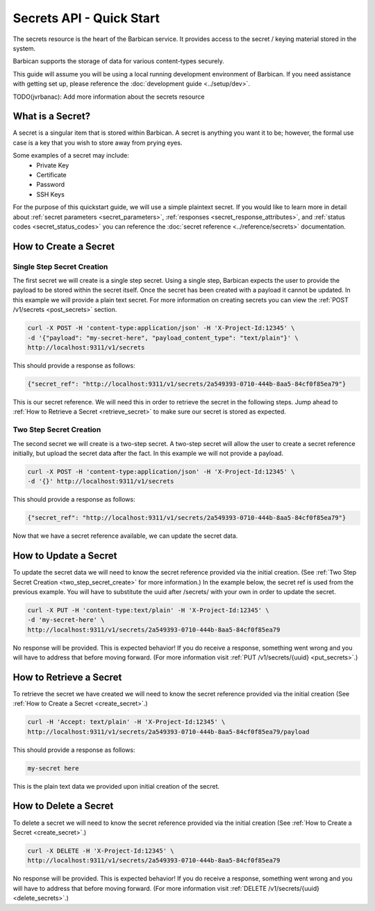 *************************
Secrets API - Quick Start
*************************

The secrets resource is the heart of the Barbican service. It provides access
to the secret / keying material stored in the system.

Barbican supports the storage of data for various content-types securely.

This guide will assume you will be using a local running development environment of Barbican.
If you need assistance with getting set up, please reference the :doc:`development guide <../setup/dev>`.

TODO(jvrbanac): Add more information about the secrets resource


What is a Secret?
#################

A secret is a singular item that is stored within Barbican. A secret is
anything you want it to be; however, the formal use case is a key that you wish
to store away from prying eyes.

Some examples of a secret may include:
  * Private Key
  * Certificate
  * Password
  * SSH Keys

For the purpose of this quickstart guide, we will use a simple plaintext
secret. If you would like to learn more in detail about :ref:`secret parameters <secret_parameters>`,
:ref:`responses <secret_response_attributes>`, and :ref:`status codes <secret_status_codes>`
you can reference the :doc:`secret reference <../reference/secrets>`
documentation.


.. _create_secret:

How to Create a Secret
######################

Single Step Secret Creation
***************************

The first secret we will create is a single step secret. Using a single step,
Barbican expects the user to provide the payload to be stored within the secret
itself. Once the secret has been created with a payload it cannot be updated. In
this example we will provide a plain text secret. For more information on creating
secrets you can view the :ref:`POST /v1/secrets <post_secrets>` section.

.. code-block:: bash

    curl -X POST -H 'content-type:application/json' -H 'X-Project-Id:12345' \
    -d '{"payload": "my-secret-here", "payload_content_type": "text/plain"}' \
    http://localhost:9311/v1/secrets

This should provide a response as follows:

.. code-block:: bash

    {"secret_ref": "http://localhost:9311/v1/secrets/2a549393-0710-444b-8aa5-84cf0f85ea79"}

This is our secret reference. We will need this in order to retrieve the secret in the following steps.
Jump ahead to :ref:`How to Retrieve a Secret <retrieve_secret>` to make sure our secret is
stored as expected.

.. _two_step_secret_create:

Two Step Secret Creation
************************

The second secret we will create is a two-step secret. A two-step secret will
allow the user to create a secret reference initially, but upload the secret
data after the fact. In this example we will not provide a payload.

.. code-block:: bash

    curl -X POST -H 'content-type:application/json' -H 'X-Project-Id:12345' \
    -d '{}' http://localhost:9311/v1/secrets

This should provide a response as follows:

.. code-block:: bash

    {"secret_ref": "http://localhost:9311/v1/secrets/2a549393-0710-444b-8aa5-84cf0f85ea79"}

Now that we have a secret reference available, we can update the secret data.

.. _update_secret:

How to Update a Secret
######################

To update the secret data we will need to know the secret reference provided
via the initial creation. (See :ref:`Two Step Secret Creation <two_step_secret_create>`
for more information.) In the example below, the secret ref is used from the
previous example. You will have to substitute the uuid after /secrets/ with
your own in order to update the secret.

.. code-block:: bash

    curl -X PUT -H 'content-type:text/plain' -H 'X-Project-Id:12345' \
    -d 'my-secret-here' \
    http://localhost:9311/v1/secrets/2a549393-0710-444b-8aa5-84cf0f85ea79

No response will be provided. This is expected behavior! If you do receive a
response, something went wrong and you will have to address that before
moving forward. (For more information visit :ref:`PUT /v1/secrets/{uuid} <put_secrets>`.)


.. _retrieve_secret:

How to Retrieve a Secret
########################

To retrieve the secret we have created we will need to know the secret reference
provided via the initial creation (See :ref:`How to Create a Secret <create_secret>`.)

.. code-block:: bash

    curl -H 'Accept: text/plain' -H 'X-Project-Id:12345' \
    http://localhost:9311/v1/secrets/2a549393-0710-444b-8aa5-84cf0f85ea79/payload

This should provide a response as follows:

.. code-block:: bash

    my-secret here

This is the plain text data we provided upon initial creation of the secret.

How to Delete a Secret
######################

To delete a secret we will need to know the secret reference provided via
the initial creation (See :ref:`How to Create a Secret <create_secret>`.)

.. code-block:: bash

    curl -X DELETE -H 'X-Project-Id:12345' \
    http://localhost:9311/v1/secrets/2a549393-0710-444b-8aa5-84cf0f85ea79

No response will be provided. This is expected behavior! If you do receive a
response, something went wrong and you will have to address that before
moving forward. (For more information visit :ref:`DELETE /v1/secrets/{uuid} <delete_secrets>`.)
